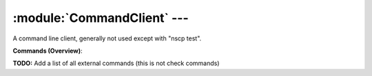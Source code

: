 .. default-domain:: nscp

.. module:: CommandClient
    :synopsis: A command line client, generally not used except with "nscp test".

============================
:module:`CommandClient` --- 
============================
A command line client, generally not used except with "nscp test".





**Commands (Overview)**: 

**TODO:** Add a list of all external commands (this is not check commands)






